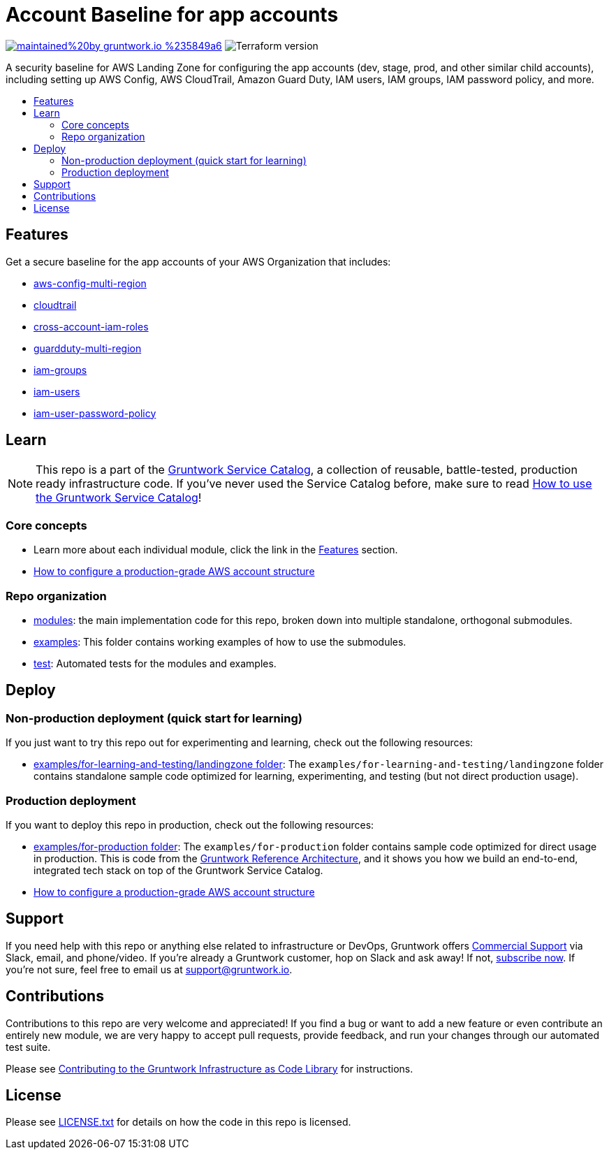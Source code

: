 // Front matter so this file shows up in the Gruntwork Service Catalog
:type: service
:name: AWS App Account baseline wrapper
:description: A security baseline for AWS Landing Zone for configuring app accounts (dev, stage, prod, and other similar child accounts), including setting up AWS Config, AWS CloudTrail, Amazon Guard Duty, IAM users, IAM groups, IAM password policy, and more.
:icon: ../../../_docs/aws-organizations-icon.png
:category: Landing Zone
:cloud: aws
:tags: aws-landing-zone, logging, security
:license: gruntwork
:built-with: terraform

// AsciiDoc TOC settings
:toc:
:toc-placement!:
:toc-title:

// GitHub specific settings. See https://gist.github.com/dcode/0cfbf2699a1fe9b46ff04c41721dda74 for details.
ifdef::env-github[]
:tip-caption: :bulb:
:note-caption: :information_source:
:important-caption: :heavy_exclamation_mark:
:caution-caption: :fire:
:warning-caption: :warning:
endif::[]

= Account Baseline for app accounts

image:https://img.shields.io/badge/maintained%20by-gruntwork.io-%235849a6.svg[link="https://gruntwork.io/?ref=repo_aws_security"]
image:https://img.shields.io/badge/tf-%3E%3D0.12.0-blue.svg[Terraform version]

A security baseline for AWS Landing Zone for configuring the app accounts (dev, stage, prod, and other similar child accounts),
including setting up AWS Config, AWS CloudTrail, Amazon Guard Duty, IAM users, IAM groups, IAM password policy, and more.

toc::[]

== Features

Get a secure baseline for the app accounts of your AWS Organization that includes:

* https://github.com/gruntwork-io/module-security/tree/master/modules/aws-config-multi-region[aws-config-multi-region]
* https://github.com/gruntwork-io/module-security/tree/master/modules/cloudtrail[cloudtrail]
* https://github.com/gruntwork-io/module-security/tree/master/modules/cross-account-iam-roles[cross-account-iam-roles]
* https://github.com/gruntwork-io/module-security/tree/master/modules/guardduty-multi-region[guardduty-multi-region]
* https://github.com/gruntwork-io/module-security/tree/master/modules/iam-groups[iam-groups]
* https://github.com/gruntwork-io/module-security/tree/master/modules/iam-users[iam-users]
* https://github.com/gruntwork-io/module-security/tree/master/modules/iam-user-password-policy[iam-user-password-policy]


== Learn

NOTE: This repo is a part of the https://github.com/gruntwork-io/aws-service-catalog//[Gruntwork Service Catalog], a collection of
reusable, battle-tested, production ready infrastructure code. If you've never used the Service Catalog before, make
sure to read https://gruntwork.io/guides/foundations/how-to-use-gruntwork-service-catalog/[How to use the Gruntwork
Service Catalog]!


=== Core concepts

* Learn more about each individual module, click the link in the link:#features[Features] section.
* link:https://gruntwork.io/guides/foundations/how-to-configure-production-grade-aws-account-structure/[How to configure a production-grade AWS account structure]


=== Repo organization

* link:/modules[modules]: the main implementation code for this repo, broken down into multiple standalone, orthogonal submodules.
* link:/examples[examples]: This folder contains working examples of how to use the submodules.
* link:/test[test]: Automated tests for the modules and examples.


== Deploy

=== Non-production deployment (quick start for learning)

If you just want to try this repo out for experimenting and learning, check out the following resources:

* link:/examples/for-learning-and-testing/landingzone[examples/for-learning-and-testing/landingzone folder]: The
  `examples/for-learning-and-testing/landingzone` folder contains standalone sample code optimized for learning, experimenting, and
  testing (but not direct production usage).

=== Production deployment

If you want to deploy this repo in production, check out the following resources:

* link:/examples/for-production[examples/for-production folder]: The `examples/for-production` folder contains sample
  code optimized for direct usage in production. This is code from the
  https://gruntwork.io/reference-architecture/:[Gruntwork Reference Architecture], and it shows you how we build an
  end-to-end, integrated tech stack on top of the Gruntwork Service Catalog.
* link:https://gruntwork.io/guides/foundations/how-to-configure-production-grade-aws-account-structure/[How to configure a production-grade AWS account structure]

== Support

If you need help with this repo or anything else related to infrastructure or DevOps, Gruntwork offers https://gruntwork.io/support/[Commercial Support] via Slack, email, and phone/video. If you're already a Gruntwork customer, hop on Slack and ask away! If not, https://www.gruntwork.io/pricing/[subscribe now]. If you're not sure, feel free to email us at link:mailto:support@gruntwork.io[support@gruntwork.io].


== Contributions

Contributions to this repo are very welcome and appreciated! If you find a bug or want to add a new feature or even contribute an entirely new module, we are very happy to accept pull requests, provide feedback, and run your changes through our automated test suite.

Please see https://gruntwork.io/guides/foundations/how-to-use-gruntwork-infrastructure-as-code-library/#contributing-to-the-gruntwork-infrastructure-as-code-library[Contributing to the Gruntwork Infrastructure as Code Library] for instructions.




== License

Please see link:/LICENSE.txt[LICENSE.txt] for details on how the code in this repo is licensed.

